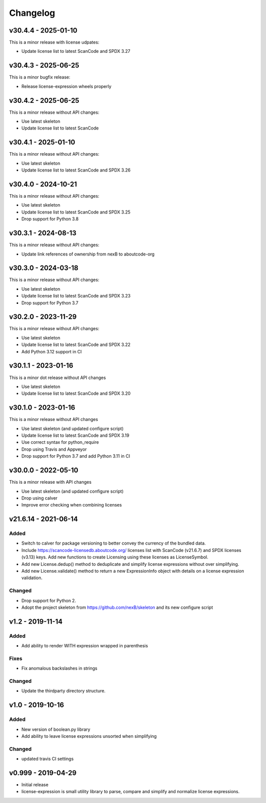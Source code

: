 Changelog
=========

v30.4.4 - 2025-01-10
--------------------

This is a minor release with license udpates:

- Update license list to latest ScanCode and SPDX 3.27

v30.4.3 - 2025-06-25
--------------------

This is a minor bugfix release:

- Release license-expression wheels properly

v30.4.2 - 2025-06-25
--------------------

This is a minor release without API changes:

- Use latest skeleton
- Update license list to latest ScanCode


v30.4.1 - 2025-01-10
--------------------

This is a minor release without API changes:

- Use latest skeleton
- Update license list to latest ScanCode and SPDX 3.26


v30.4.0 - 2024-10-21
--------------------

This is a minor release without API changes:

- Use latest skeleton
- Update license list to latest ScanCode and SPDX 3.25
- Drop support for Python 3.8

v30.3.1 - 2024-08-13
--------------------

This is a minor release without API changes:

- Update link references of ownership from nexB to aboutcode-org

v30.3.0 - 2024-03-18
--------------------

This is a minor release without API changes:

- Use latest skeleton
- Update license list to latest ScanCode and SPDX 3.23
- Drop support for Python 3.7

v30.2.0 - 2023-11-29
--------------------

This is a minor release without API changes:

- Use latest skeleton
- Update license list to latest ScanCode and SPDX 3.22
- Add Python 3.12 support in CI


v30.1.1 - 2023-01-16
----------------------

This is a minor dot release without API changes

- Use latest skeleton
- Update license list to latest ScanCode and SPDX 3.20


v30.1.0 - 2023-01-16
----------------------

This is a minor release without API changes

- Use latest skeleton (and updated configure script)
- Update license list to latest ScanCode and SPDX 3.19
- Use correct syntax for python_require
- Drop using Travis and Appveyor
- Drop support for Python 3.7 and add Python 3.11 in CI


v30.0.0 - 2022-05-10
----------------------

This is a minor release with API changes

- Use latest skeleton (and updated configure script)
- Drop using calver
- Improve error checking when combining licenses



v21.6.14 - 2021-06-14
----------------------

Added
~~~~~

- Switch to calver for package versioning to better convey the currency of the
  bundled data.

- Include https://scancode-licensedb.aboutcode.org/ licenses list with
  ScanCode (v21.6.7) and SPDX licenses (v3.13) keys. Add new functions to
  create Licensing using these licenses as LicenseSymbol.

- Add new License.dedup() method to deduplicate and simplify license expressions
  without over simplifying.

- Add new License.validate() method to return a new ExpressionInfo object with
  details on a license expression validation.


Changed
~~~~~~~
- Drop support for Python 2.
- Adopt the project skeleton from https://github.com/nexB/skeleton
  and its new configure script


v1.2 - 2019-11-14
------------------
Added
~~~~~
- Add ability to render WITH expression wrapped in parenthesis

Fixes
~~~~~
- Fix anomalous backslashes in strings

Changed
~~~~~~~
- Update the thirdparty directory structure.


v1.0 - 2019-10-16
------------------
Added
~~~~~
- New version of boolean.py library
- Add ability to leave license expressions unsorted when simplifying

Changed
~~~~~~~
- updated travis CI settings


v0.999 - 2019-04-29
--------------------
- Initial release
- license-expression is small utility library to parse, compare and
  simplify and normalize license expressions.
